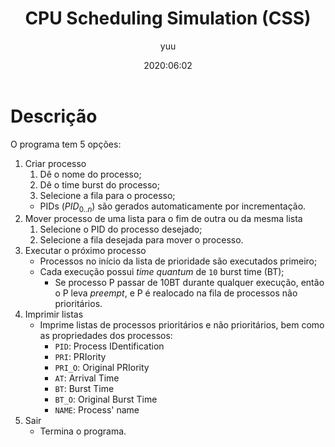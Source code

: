 #+TITLE: CPU Scheduling Simulation (CSS)
#+AUTHOR: yuu
#+date: 2020:06:02


* Descrição
  O programa tem 5 opções:
  1. Criar processo
     1. Dê o nome do processo;
     2. Dê o time burst do processo;
     3. Selecione a fila para o processo;
     - PIDs ($PID_{0..n}$) são gerados automaticamente por incrementação.
  2. Mover processo de uma lista para o fim de outra ou da mesma lista
     1. Selecione o PID do processo desejado;
     2. Selecione a fila desejada para mover o processo.
  3. Executar o próximo processo
     - Processos no início da lista de prioridade são executados primeiro;
     - Cada execução possui /time quantum/ de ~10~ burst time (BT);
       - Se processo P passar de 10BT durante qualquer execução,
         então o P leva /preempt/,
         e P é realocado na fila de processos não prioritários.
  4. Imprimir listas
     - Imprime listas de processos prioritários e não prioritários,
       bem como as propriedades dos processos:
       - ~PID~: Process IDentification
       - ~PRI~: PRIority
       - ~PRI_O~: Original PRIority
       - ~AT~: Arrival Time
       - ~BT~: Burst Time
       - ~BT_O~: Original Burst Time
       - ~NAME~: Process' name
  5. Sair
     - Termina o programa.
